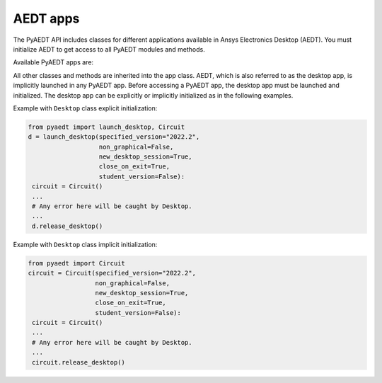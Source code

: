 AEDT apps
=========
The PyAEDT API includes classes for different applications available in Ansys Electronics Desktop (AEDT).
You must initialize AEDT to get access to all PyAEDT modules and methods.

.. image:: ../Resources/aedt_2.png
  :width: 800
  :alt: Ansys Electronics Desktop (AEDT) is a platform that enables true electronics system design.


Available PyAEDT apps are:

.. autosummary::
   :toctree: _autosummary

   pyaedt.desktop.Desktop
   pyaedt.hfss.Hfss
   pyaedt.q3d.Q3d
   pyaedt.q3d.Q2d
   pyaedt.maxwell.Maxwell2d
   pyaedt.maxwell.Maxwell3d
   pyaedt.icepak.Icepak
   pyaedt.hfss3dlayout.Hfss3dLayout
   pyaedt.mechanical.Mechanical
   pyaedt.rmxprt.Rmxprt
   pyaedt.circuit.Circuit
   pyaedt.maxwellcircuit.MaxwellCircuit
   pyaedt.emit.Emit
   pyaedt.twinbuilder.TwinBuilder


All other classes and methods are inherited into the app class.
AEDT, which is also referred to as the desktop app, is implicitly launched in any PyAEDT app.
Before accessing a PyAEDT app, the desktop app must be launched and initialized.
The desktop app can be explicitly or implicitly initialized as in the following examples.

Example with ``Desktop`` class explicit initialization:

.. code:: python

    from pyaedt import launch_desktop, Circuit
    d = launch_desktop(specified_version="2022.2",
                       non_graphical=False,
                       new_desktop_session=True,
                       close_on_exit=True,
                       student_version=False):
     circuit = Circuit()
     ...
     # Any error here will be caught by Desktop.
     ...
     d.release_desktop()

Example with ``Desktop`` class implicit initialization:

.. code:: python

    from pyaedt import Circuit
    circuit = Circuit(specified_version="2022.2",
                      non_graphical=False,
                      new_desktop_session=True,
                      close_on_exit=True,
                      student_version=False):
     circuit = Circuit()
     ...
     # Any error here will be caught by Desktop.
     ...
     circuit.release_desktop()


